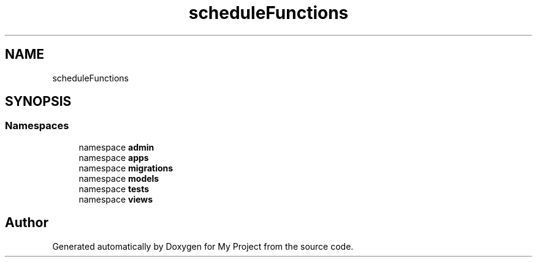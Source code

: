 .TH "scheduleFunctions" 3 "Version 3" "My Project" \" -*- nroff -*-
.ad l
.nh
.SH NAME
scheduleFunctions
.SH SYNOPSIS
.br
.PP
.SS "Namespaces"

.in +1c
.ti -1c
.RI "namespace \fBadmin\fP"
.br
.ti -1c
.RI "namespace \fBapps\fP"
.br
.ti -1c
.RI "namespace \fBmigrations\fP"
.br
.ti -1c
.RI "namespace \fBmodels\fP"
.br
.ti -1c
.RI "namespace \fBtests\fP"
.br
.ti -1c
.RI "namespace \fBviews\fP"
.br
.in -1c
.SH "Author"
.PP 
Generated automatically by Doxygen for My Project from the source code\&.
